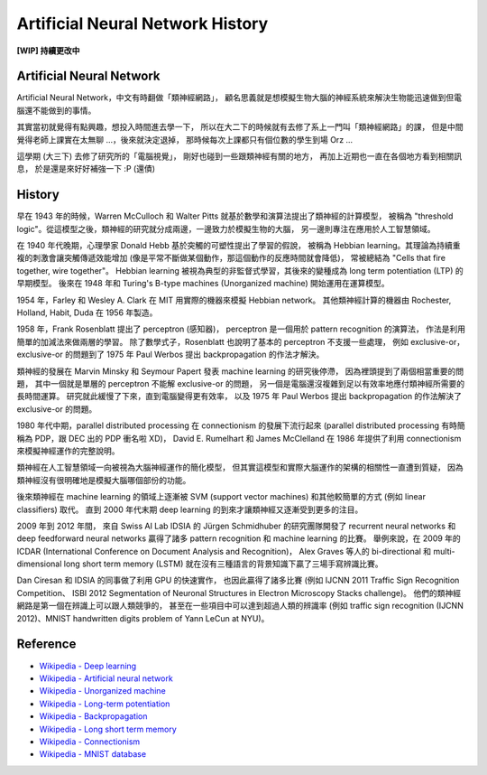 ========================================
Artificial Neural Network History
========================================

**[WIP] 持續更改中**

Artificial Neural Network
========================================

Artificial Neural Network，中文有時翻做「類神經網路」，
顧名思義就是想模擬生物大腦的神經系統來解決生物能迅速做到但電腦還不能做到的事情。

其實當初就覺得有點興趣，想投入時間進去學一下，
所以在大二下的時候就有去修了系上一門叫「類神經網路」的課，
但是中間覺得老師上課實在太無聊 ...，後來就決定退掉，
那時候每次上課都只有個位數的學生到場 Orz ...

這學期 (大三下) 去修了研究所的「電腦視覺」，
剛好也碰到一些跟類神經有關的地方，
再加上近期也一直在各個地方看到相關訊息，
於是還是來好好補強一下 :P (還債)

History
========================================

早在 1943 年的時候，Warren McCulloch 和 Walter Pitts 就基於數學和演算法提出了類神經的計算模型，
被稱為 "threshold logic"。從這模型之後，類神經的研究就分成兩邊，一邊致力於模擬生物的大腦，
另一邊則專注在應用於人工智慧領域。

在 1940 年代晚期，心理學家 Donald Hebb 基於突觸的可塑性提出了學習的假說，
被稱為 Hebbian learning。其理論為持續重複的刺激會讓突觸傳遞效能增加
(像是平常不斷做某個動作，那這個動作的反應時間就會降低)，
常被總結為 "Cells that fire together, wire together"。
Hebbian learning 被視為典型的非監督式學習，其後來的變種成為 long term potentiation (LTP) 的早期模型。
後來在 1948 年和 Turing's B-type machines (Unorganized machine) 開始運用在運算模型。

1954 年，Farley 和 Wesley A. Clark 在 MIT 用實際的機器來模擬 Hebbian network。
其他類神經計算的機器由 Rochester, Holland, Habit, Duda 在 1956 年製造。

1958 年，Frank Rosenblatt 提出了 perceptron (感知器)，
perceptron 是一個用於 pattern recognition 的演算法，
作法是利用簡單的加減法來做兩層的學習。
除了數學式子，Rosenblatt 也說明了基本的 perceptron 不支援一些處理，
例如 exclusive-or，exclusive-or 的問題到了 1975 年 Paul Werbos 提出 backpropagation 的作法才解決。

類神經的發展在 Marvin Minsky 和 Seymour Papert 發表 machine learning 的研究後停滯，
因為裡頭提到了兩個相當重要的問題，
其中一個就是單層的 perceptron 不能解 exclusive-or 的問題，
另一個是電腦還沒複雜到足以有效率地應付類神經所需要的長時間運算。
研究就此緩慢了下來，直到電腦變得更有效率，
以及 1975 年 Paul Werbos 提出 backpropagation 的作法解決了 exclusive-or 的問題。

1980 年代中期，parallel distributed processing 在 connectionism 的發展下流行起來
(parallel distributed processing 有時簡稱為 PDP，跟 DEC 出的 PDP 衝名啦 XD)，
David E. Rumelhart 和 James McClelland 在 1986 年提供了利用 connectionism 來模擬神經運作的完整說明。

類神經在人工智慧領域一向被視為大腦神經運作的簡化模型，
但其實這模型和實際大腦運作的架構的相關性一直遭到質疑，
因為類神經沒有很明確地是模擬大腦哪個部份的功能。

後來類神經在 machine learning 的領域上逐漸被 SVM (support vector machines)
和其他較簡單的方式 (例如 linear classifiers) 取代。
直到 2000 年代末期 deep learning 的到來才讓類神經又逐漸受到更多的注目。

2009 年到 2012 年間，
來自 Swiss AI Lab IDSIA 的 Jürgen Schmidhuber 的研究團隊開發了
recurrent neural networks 和 deep feedforward neural networks
贏得了諸多 pattern recognition 和 machine learning 的比賽。
舉例來說，在 2009 年的 ICDAR (International Conference on Document Analysis and Recognition)，
Alex Graves 等人的 bi-directional 和 multi-dimensional long short term memory (LSTM)
就在沒有三種語言的背景知識下贏了三場手寫辨識比賽。

Dan Ciresan 和 IDSIA 的同事做了利用 GPU 的快速實作，
也因此贏得了諸多比賽 (例如 IJCNN 2011 Traffic Sign Recognition Competition、
ISBI 2012 Segmentation of Neuronal Structures in Electron Microscopy Stacks challenge)。
他們的類神經網路是第一個在辨識上可以跟人類競爭的，
甚至在一些項目中可以達到超過人類的辨識率
(例如 traffic sign recognition (IJCNN 2012)、MNIST handwritten digits problem of Yann LeCun at NYU)。


Reference
========================================

* `Wikipedia - Deep learning <http://en.wikipedia.org/wiki/Deep_learning>`_
* `Wikipedia - Artificial neural network <http://en.wikipedia.org/wiki/Artificial_neural_network>`_
* `Wikipedia - Unorganized machine <http://en.wikipedia.org/wiki/Unorganized_machine>`_
* `Wikipedia - Long-term potentiation <http://en.wikipedia.org/wiki/Long-term_potentiation>`_
* `Wikipedia - Backpropagation <http://en.wikipedia.org/wiki/Backpropagation>`_
* `Wikipedia - Long short term memory <http://en.wikipedia.org/wiki/Long_short_term_memory>`_
* `Wikipedia - Connectionism <http://en.wikipedia.org/wiki/Connectionism>`_
* `Wikipedia - MNIST database <http://en.wikipedia.org/wiki/MNIST_database>`_
